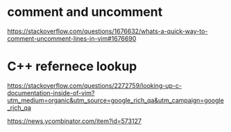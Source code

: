 * comment and uncomment
[[https://stackoverflow.com/questions/1676632/whats-a-quick-way-to-comment-uncomment-lines-in-vim#1676690]]

* C++ refernece lookup
[[https://stackoverflow.com/questions/2272759/looking-up-c-documentation-inside-of-vim?utm_medium=organic&utm_source=google_rich_qa&utm_campaign=google_rich_qa]]

[[https://news.ycombinator.com/item?id=573127]]
